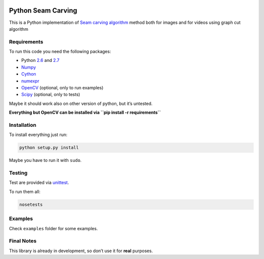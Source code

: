 .. image:: https://travis-ci.org/PNProductions/py-seam-carving.svg?branch=master
    :target: https://travis-ci.org/PNProductions/py-seam-carving

Python Seam Carving
===================

This is a Python implementation of `Seam carving algorithm`_ method both for images and for videos using graph cut algorithm

Requirements
------------

To run this code you need the following packages:

-  Python `2.6`_ and `2.7`_
-  `Numpy`_
-  `Cython`_
-  `numexpr`_
-  `OpenCV`_ (optional, only to run examples)
-  `Scipy`_ (optional, only to tests)

Maybe it should work also on other version of python, but it’s untested.

**Everything but OpenCV can be installed via
``pip install -r requirements``**

Installation
------------

To install everything just run:

.. code:: shell

    python setup.py install

Maybe you have to run it with ``sudo``.

Testing
-------

Test are provided via `unittest`_.

To run them all:

.. code:: shell

    nosetests

Examples
--------

Check ``examples`` folder for some examples.

Final Notes
-----------

This library is already in development, so don’t use it for **real**
purposes.

.. _Seam carving algorithm: http://www.eng.tau.ac.il/~avidan/papers/vidret.pdf
.. _2.6: https://www.python.org/download/releases/2.6/
.. _2.7: https://www.python.org/download/releases/2.7/
.. _Numpy: http://www.numpy.org/
.. _Cython: https://github.com/pmneila/PyMaxflow
.. _numexpr: https://github.com/pydata/numexpr
.. _OpenCV: http://opencv.org/
.. _Scipy: http://www.scipy.org/
.. _unittest: https://docs.python.org/2/library/unittest.html
